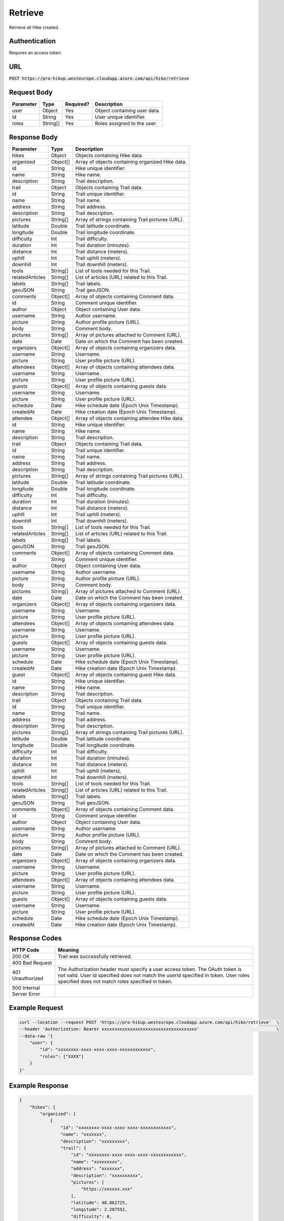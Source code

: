.. _retrieve:

Retrieve
============

Retrieve all Hike created.

Authentication
------------

Requires an access token.

URL
------------

:code:`POST https://pro-hikup.westeurope.cloudapp.azure.com/api/hike/retrieve`

Request Body
------------

+---------------+-----------+---------------+------------------------------------------------------+
| Parameter     | Type      | Required?     | Description                                          |
+===============+===========+===============+======================================================+
| user          | Object    | Yes           | Object containing user data.                         |
+---------------+-----------+---------------+------------------------------------------------------+
| id            | String    | Yes           | User unique identifier.                              |
+---------------+-----------+---------------+------------------------------------------------------+
| roles         | String[]  | Yes           | Roles assigned to the user.                          |
+---------------+-----------+---------------+------------------------------------------------------+

Response Body
------------

+-------------------+-----------+----------------------------------------------------------------------+
| Parameter         | Type      | Description                                                          |
+===================+===========+======================================================================+
| hikes             | Object    | Objects containing Hike data.                                        |
+-------------------+-----------+----------------------------------------------------------------------+
| organized         | Object[]  | Array of objects containing organized Hike data.                     |
+-------------------+-----------+----------------------------------------------------------------------+
| id                | String    | Hike unique identifier.                                              |
+-------------------+-----------+----------------------------------------------------------------------+
| name              | String    | Hike name.                                                           |
+-------------------+-----------+----------------------------------------------------------------------+
| description       | String    | Trail description.                                                   |
+-------------------+-----------+----------------------------------------------------------------------+
| trail             | Object    | Objects containing Trail data.                                       |
+-------------------+-----------+----------------------------------------------------------------------+
| id                | String    | Trail unique identifier.                                             |
+-------------------+-----------+----------------------------------------------------------------------+
| name              | String    | Trail name.                                                          |
+-------------------+-----------+----------------------------------------------------------------------+
| address           | String    | Trail address.                                                       |
+-------------------+-----------+----------------------------------------------------------------------+
| description       | String    | Trail description.                                                   |
+-------------------+-----------+----------------------------------------------------------------------+
| pictures          | String[]  | Array of strings containing Trail pictures (URL).                    |
+-------------------+-----------+----------------------------------------------------------------------+
| latitude          | Double    | Trail latitude coordinate.                                           |
+-------------------+-----------+----------------------------------------------------------------------+
| longitude         | Double    | Trail longitude coordinate.                                          |
+-------------------+-----------+----------------------------------------------------------------------+
| difficulty        | Int       | Trail difficulty.                                                    |
+-------------------+-----------+----------------------------------------------------------------------+
| duration          | Int       | Trail duration (minutes).                                            |
+-------------------+-----------+----------------------------------------------------------------------+
| distance          | Int       | Trail distance (meters).                                             |
+-------------------+-----------+----------------------------------------------------------------------+
| uphill            | Int       | Trail uphill (meters).                                               |
+-------------------+-----------+----------------------------------------------------------------------+
| downhill          | Int       | Trail downhill (meters).                                             |
+-------------------+-----------+----------------------------------------------------------------------+
| tools             | String[]  | List of tools needed for this Trail.                                 |
+-------------------+-----------+----------------------------------------------------------------------+
| relatedArticles   | String[]  | List of articles (URL) related to this Trail.                        |
+-------------------+-----------+----------------------------------------------------------------------+
| labels            | String[]  | Trail labels.                                                        |
+-------------------+-----------+----------------------------------------------------------------------+
| geoJSON           | String    | Trail geoJSON.                                                       |
+-------------------+-----------+----------------------------------------------------------------------+
| comments          | Object[]  | Array of objects containing Comment data.                            |
+-------------------+-----------+----------------------------------------------------------------------+
| id                | String    | Comment unique identifier.                                           |
+-------------------+-----------+----------------------------------------------------------------------+
| author            | Object    | Object containing User data.                                         |
+-------------------+-----------+----------------------------------------------------------------------+
| username          | String    | Author username.                                                     |
+-------------------+-----------+----------------------------------------------------------------------+
| picture           | String    | Author profile picture (URL).                                        |
+-------------------+-----------+----------------------------------------------------------------------+
| body              | String    | Comment body.                                                        |
+-------------------+-----------+----------------------------------------------------------------------+
| pictures          | String[]  | Array of pictures attached to Comment (URL).                         |
+-------------------+-----------+----------------------------------------------------------------------+
| date              | Date      | Date on which the Comment has been created.                          |
+-------------------+-----------+----------------------------------------------------------------------+
| organizers        | Object[]  | Array of objects containing organizers data.                         |
+-------------------+-----------+----------------------------------------------------------------------+
| username          | String    | Username.                                                            |
+-------------------+-----------+----------------------------------------------------------------------+
| picture           | String    | User profile picture (URL).                                          |
+-------------------+-----------+----------------------------------------------------------------------+
| attendees         | Object[]  | Array of objects containing attendees data.                          |
+-------------------+-----------+----------------------------------------------------------------------+
| username          | String    | Username.                                                            |
+-------------------+-----------+----------------------------------------------------------------------+
| picture           | String    | User profile picture (URL).                                          |
+-------------------+-----------+----------------------------------------------------------------------+
| guests            | Object[]  | Array of objects containing guests data.                             |
+-------------------+-----------+----------------------------------------------------------------------+
| username          | String    | Username.                                                            |
+-------------------+-----------+----------------------------------------------------------------------+
| picture           | String    | User profile picture (URL).                                          |
+-------------------+-----------+----------------------------------------------------------------------+
| schedule          | Date      | Hike schedule date (Epoch Unix Timestamp).                           |
+-------------------+-----------+----------------------------------------------------------------------+
| createdAt         | Date      | Hike creation date (Epoch Unix Timestamp).                           |
+-------------------+-----------+----------------------------------------------------------------------+
| attendee          | Object[]  | Array of objects containing attendee Hike data.                      |
+-------------------+-----------+----------------------------------------------------------------------+
| id                | String    | Hike unique identifier.                                              |
+-------------------+-----------+----------------------------------------------------------------------+
| name              | String    | Hike name.                                                           |
+-------------------+-----------+----------------------------------------------------------------------+
| description       | String    | Trail description.                                                   |
+-------------------+-----------+----------------------------------------------------------------------+
| trail             | Object    | Objects containing Trail data.                                       |
+-------------------+-----------+----------------------------------------------------------------------+
| id                | String    | Trail unique identifier.                                             |
+-------------------+-----------+----------------------------------------------------------------------+
| name              | String    | Trail name.                                                          |
+-------------------+-----------+----------------------------------------------------------------------+
| address           | String    | Trail address.                                                       |
+-------------------+-----------+----------------------------------------------------------------------+
| description       | String    | Trail description.                                                   |
+-------------------+-----------+----------------------------------------------------------------------+
| pictures          | String[]  | Array of strings containing Trail pictures (URL).                    |
+-------------------+-----------+----------------------------------------------------------------------+
| latitude          | Double    | Trail latitude coordinate.                                           |
+-------------------+-----------+----------------------------------------------------------------------+
| longitude         | Double    | Trail longitude coordinate.                                          |
+-------------------+-----------+----------------------------------------------------------------------+
| difficulty        | Int       | Trail difficulty.                                                    |
+-------------------+-----------+----------------------------------------------------------------------+
| duration          | Int       | Trail duration (minutes).                                            |
+-------------------+-----------+----------------------------------------------------------------------+
| distance          | Int       | Trail distance (meters).                                             |
+-------------------+-----------+----------------------------------------------------------------------+
| uphill            | Int       | Trail uphill (meters).                                               |
+-------------------+-----------+----------------------------------------------------------------------+
| downhill          | Int       | Trail downhill (meters).                                             |
+-------------------+-----------+----------------------------------------------------------------------+
| tools             | String[]  | List of tools needed for this Trail.                                 |
+-------------------+-----------+----------------------------------------------------------------------+
| relatedArticles   | String[]  | List of articles (URL) related to this Trail.                        |
+-------------------+-----------+----------------------------------------------------------------------+
| labels            | String[]  | Trail labels.                                                        |
+-------------------+-----------+----------------------------------------------------------------------+
| geoJSON           | String    | Trail geoJSON.                                                       |
+-------------------+-----------+----------------------------------------------------------------------+
| comments          | Object[]  | Array of objects containing Comment data.                            |
+-------------------+-----------+----------------------------------------------------------------------+
| id                | String    | Comment unique identifier.                                           |
+-------------------+-----------+----------------------------------------------------------------------+
| author            | Object    | Object containing User data.                                         |
+-------------------+-----------+----------------------------------------------------------------------+
| username          | String    | Author username.                                                     |
+-------------------+-----------+----------------------------------------------------------------------+
| picture           | String    | Author profile picture (URL).                                        |
+-------------------+-----------+----------------------------------------------------------------------+
| body              | String    | Comment body.                                                        |
+-------------------+-----------+----------------------------------------------------------------------+
| pictures          | String[]  | Array of pictures attached to Comment (URL).                         |
+-------------------+-----------+----------------------------------------------------------------------+
| date              | Date      | Date on which the Comment has been created.                          |
+-------------------+-----------+----------------------------------------------------------------------+
| organizers        | Object[]  | Array of objects containing organizers data.                         |
+-------------------+-----------+----------------------------------------------------------------------+
| username          | String    | Username.                                                            |
+-------------------+-----------+----------------------------------------------------------------------+
| picture           | String    | User profile picture (URL).                                          |
+-------------------+-----------+----------------------------------------------------------------------+
| attendees         | Object[]  | Array of objects containing attendees data.                          |
+-------------------+-----------+----------------------------------------------------------------------+
| username          | String    | Username.                                                            |
+-------------------+-----------+----------------------------------------------------------------------+
| picture           | String    | User profile picture (URL).                                          |
+-------------------+-----------+----------------------------------------------------------------------+
| guests            | Object[]  | Array of objects containing guests data.                             |
+-------------------+-----------+----------------------------------------------------------------------+
| username          | String    | Username.                                                            |
+-------------------+-----------+----------------------------------------------------------------------+
| picture           | String    | User profile picture (URL).                                          |
+-------------------+-----------+----------------------------------------------------------------------+
| schedule          | Date      | Hike schedule date (Epoch Unix Timestamp).                           |
+-------------------+-----------+----------------------------------------------------------------------+
| createdAt         | Date      | Hike creation date (Epoch Unix Timestamp).                           |
+-------------------+-----------+----------------------------------------------------------------------+
| guest             | Object[]  | Array of objects containing guest Hike data.                         |
+-------------------+-----------+----------------------------------------------------------------------+
| id                | String    | Hike unique identifier.                                              |
+-------------------+-----------+----------------------------------------------------------------------+
| name              | String    | Hike name.                                                           |
+-------------------+-----------+----------------------------------------------------------------------+
| description       | String    | Trail description.                                                   |
+-------------------+-----------+----------------------------------------------------------------------+
| trail             | Object    | Objects containing Trail data.                                       |
+-------------------+-----------+----------------------------------------------------------------------+
| id                | String    | Trail unique identifier.                                             |
+-------------------+-----------+----------------------------------------------------------------------+
| name              | String    | Trail name.                                                          |
+-------------------+-----------+----------------------------------------------------------------------+
| address           | String    | Trail address.                                                       |
+-------------------+-----------+----------------------------------------------------------------------+
| description       | String    | Trail description.                                                   |
+-------------------+-----------+----------------------------------------------------------------------+
| pictures          | String[]  | Array of strings containing Trail pictures (URL).                    |
+-------------------+-----------+----------------------------------------------------------------------+
| latitude          | Double    | Trail latitude coordinate.                                           |
+-------------------+-----------+----------------------------------------------------------------------+
| longitude         | Double    | Trail longitude coordinate.                                          |
+-------------------+-----------+----------------------------------------------------------------------+
| difficulty        | Int       | Trail difficulty.                                                    |
+-------------------+-----------+----------------------------------------------------------------------+
| duration          | Int       | Trail duration (minutes).                                            |
+-------------------+-----------+----------------------------------------------------------------------+
| distance          | Int       | Trail distance (meters).                                             |
+-------------------+-----------+----------------------------------------------------------------------+
| uphill            | Int       | Trail uphill (meters).                                               |
+-------------------+-----------+----------------------------------------------------------------------+
| downhill          | Int       | Trail downhill (meters).                                             |
+-------------------+-----------+----------------------------------------------------------------------+
| tools             | String[]  | List of tools needed for this Trail.                                 |
+-------------------+-----------+----------------------------------------------------------------------+
| relatedArticles   | String[]  | List of articles (URL) related to this Trail.                        |
+-------------------+-----------+----------------------------------------------------------------------+
| labels            | String[]  | Trail labels.                                                        |
+-------------------+-----------+----------------------------------------------------------------------+
| geoJSON           | String    | Trail geoJSON.                                                       |
+-------------------+-----------+----------------------------------------------------------------------+
| comments          | Object[]  | Array of objects containing Comment data.                            |
+-------------------+-----------+----------------------------------------------------------------------+
| id                | String    | Comment unique identifier.                                           |
+-------------------+-----------+----------------------------------------------------------------------+
| author            | Object    | Object containing User data.                                         |
+-------------------+-----------+----------------------------------------------------------------------+
| username          | String    | Author username.                                                     |
+-------------------+-----------+----------------------------------------------------------------------+
| picture           | String    | Author profile picture (URL).                                        |
+-------------------+-----------+----------------------------------------------------------------------+
| body              | String    | Comment body.                                                        |
+-------------------+-----------+----------------------------------------------------------------------+
| pictures          | String[]  | Array of pictures attached to Comment (URL).                         |
+-------------------+-----------+----------------------------------------------------------------------+
| date              | Date      | Date on which the Comment has been created.                          |
+-------------------+-----------+----------------------------------------------------------------------+
| organizers        | Object[]  | Array of objects containing organizers data.                         |
+-------------------+-----------+----------------------------------------------------------------------+
| username          | String    | Username.                                                            |
+-------------------+-----------+----------------------------------------------------------------------+
| picture           | String    | User profile picture (URL).                                          |
+-------------------+-----------+----------------------------------------------------------------------+
| attendees         | Object[]  | Array of objects containing attendees data.                          |
+-------------------+-----------+----------------------------------------------------------------------+
| username          | String    | Username.                                                            |
+-------------------+-----------+----------------------------------------------------------------------+
| picture           | String    | User profile picture (URL).                                          |
+-------------------+-----------+----------------------------------------------------------------------+
| guests            | Object[]  | Array of objects containing guests data.                             |
+-------------------+-----------+----------------------------------------------------------------------+
| username          | String    | Username.                                                            |
+-------------------+-----------+----------------------------------------------------------------------+
| picture           | String    | User profile picture (URL).                                          |
+-------------------+-----------+----------------------------------------------------------------------+
| schedule          | Date      | Hike schedule date (Epoch Unix Timestamp).                           |
+-------------------+-----------+----------------------------------------------------------------------+
| createdAt         | Date      | Hike creation date (Epoch Unix Timestamp).                           |
+-------------------+-----------+----------------------------------------------------------------------+

Response Codes
------------

+---------------------------+----------------------------------------------------------------------+
| HTTP Code                 | Meaning                                                              |
+===========================+======================================================================+
| 200 OK                    | Trail was successfully retrieved.                                    |
+---------------------------+----------------------------------------------------------------------+
| 400 Bad Request           |                                                                      |
+---------------------------+----------------------------------------------------------------------+
| 401 Unauthorized          | The Authorization header must specify a user access token.           |
|                           | The OAuth token is not valid.                                        |
|                           | User id specified does not match the userId specified in token.      |
|                           | User roles specified does not match roles specified in token.        |
+---------------------------+----------------------------------------------------------------------+
| 500 Internal Server Error |                                                                      |
+---------------------------+----------------------------------------------------------------------+

Example Request
------------

.. code-block:: console

    curl --location --request POST 'https://pro-hikup.westeurope.cloudapp.azure.com/api/hike/retrieve'  \
    --header 'Authorization: Bearer xxxxxxxxxxxxxxxxxxxxxxxxxxxxxxxxxxxxx'                              \
    --data-raw '{
        "user": {
            "id": "xxxxxxxx-xxxx-xxxx-xxxx-xxxxxxxxxxxx",
            "roles": ["XXXX"]
        }
    }'

Example Response
------------

.. code-block:: console

    {
        "hikes": {
            "organized": [
                {
                    "id": "xxxxxxxx-xxxx-xxxx-xxxx-xxxxxxxxxxxx",
                    "name": "xxxxxxx",
                    "description": "xxxxxxxxx",
                    "trail": {
                        "id": "xxxxxxxx-xxxx-xxxx-xxxx-xxxxxxxxxxxx",
                        "name": "xxxxxxxxx",
                        "address": "xxxxxxx",
                        "description": "xxxxxxxxxx",
                        "pictures": [
                            "https://xxxxxx.xxx"
                        ],
                        "latitude": 48.862725,
                        "longitude": 2.287592,
                        "difficulty": 0,
                        "duration": 0,
                        "distance": 0,
                        "uphill": 0,
                        "downhill": 0,
                        "tools": [
                            "https://xxxxxxx.xxx"
                        ],
                        "relatedArticles": [
                            "https://xxxxxxx.xxx"
                        ],
                        "labels": [
                            "xxxxxxxxx"
                        ],
                        "geoJSON": "xxxxxx",
                        "comments": []
                    },
                    "organizers": [
                        {
                            "username": "xxxxxxx",
                            "picture": "https://xxxxxx.xxx"
                        }
                    ],
                    "attendees": [
                        {
                            "username": "xxxxxxx",
                            "picture": "https://xxxxxx.xxx"
                        }
                    ],
                    "guests": [
                        {
                            "username": "xxxxxxxxx",
                            "picture": "https://xxxxxx.xxx"
                        }
                    ],
                    "schedule": "2020-01-20T09:37:20.000Z",
                    "createdAt": "2020-01-20T09:35:52.359Z"
                }
            ],
            "attendee": [
                {
                    "id": "xxxxxxxx-xxxx-xxxx-xxxx-xxxxxxxxxxxx",
                    "name": "xxxxxxx",
                    "description": "xxxxxxxxx",
                    "trail": {
                        "id": "xxxxxxxx-xxxx-xxxx-xxxx-xxxxxxxxxxxx",
                        "name": "xxxxxxxxx",
                        "address": "xxxxxxx",
                        "description": "xxxxxxxxxx",
                        "pictures": [
                            "https://xxxxxx.xxx"
                        ],
                        "latitude": 48.862725,
                        "longitude": 2.287592,
                        "difficulty": 0,
                        "duration": 0,
                        "distance": 0,
                        "uphill": 0,
                        "downhill": 0,
                        "tools": [
                            "https://xxxxxxx.xxx"
                        ],
                        "relatedArticles": [
                            "https://xxxxxxx.xxx"
                        ],
                        "labels": [
                            "xxxxxxxxx"
                        ],
                        "geoJSON": "xxxxxx",
                        "comments": []
                    },
                    "organizers": [
                        {
                            "username": "xxxxxxx",
                            "picture": "https://xxxxxx.xxx"
                        }
                    ],
                    "attendees": [
                        {
                            "username": "xxxxxxx",
                            "picture": "https://xxxxxx.xxx"
                        }
                    ],
                    "guests": [
                        {
                            "username": "xxxxxxxxx",
                            "picture": "https://xxxxxx.xxx"
                        }
                    ],
                    "schedule": "2020-01-20T09:37:20.000Z",
                    "createdAt": "2020-01-20T09:35:52.359Z"
                }
            ],
            "guest": [
                {
                    "id": "xxxxxxxx-xxxx-xxxx-xxxx-xxxxxxxxxxxx",
                    "name": "xxxxxxx",
                    "description": "xxxxxxxxx",
                    "trail": {
                        "id": "xxxxxxxx-xxxx-xxxx-xxxx-xxxxxxxxxxxx",
                        "name": "xxxxxxxxx",
                        "address": "xxxxxxx",
                        "description": "xxxxxxxxxx",
                        "pictures": [
                            "https://xxxxxx.xxx"
                        ],
                        "latitude": 48.862725,
                        "longitude": 2.287592,
                        "difficulty": 0,
                        "duration": 0,
                        "distance": 0,
                        "uphill": 0,
                        "downhill": 0,
                        "tools": [
                            "https://xxxxxxx.xxx"
                        ],
                        "relatedArticles": [
                            "https://xxxxxxx.xxx"
                        ],
                        "labels": [
                            "xxxxxxxxx"
                        ],
                        "geoJSON": "xxxxxx",
                        "comments": []
                    },
                    "organizers": [
                        {
                            "username": "xxxxxxx",
                            "picture": "https://xxxxxx.xxx"
                        }
                    ],
                    "attendees": [
                        {
                            "username": "xxxxxxx",
                            "picture": "https://xxxxxx.xxx"
                        }
                    ],
                    "guests": [
                        {
                            "username": "xxxxxxxxx",
                            "picture": "https://xxxxxx.xxx"
                        }
                    ],
                    "schedule": "2020-01-20T09:37:20.000Z",
                    "createdAt": "2020-01-20T09:35:52.359Z"
                },
                {
                    "id": "xxxxxxxx-xxxx-xxxx-xxxx-xxxxxxxxxxxx",
                    "name": "xxxxxxx",
                    "description": "xxxxxxxxx",
                    "trail": {
                        "id": "xxxxxxxx-xxxx-xxxx-xxxx-xxxxxxxxxxxx",
                        "name": "xxxxxxxxx",
                        "address": "xxxxxxx",
                        "description": "xxxxxxxxxx",
                        "pictures": [
                            "https://xxxxxx.xxx"
                        ],
                        "latitude": 48.862725,
                        "longitude": 2.287592,
                        "difficulty": 0,
                        "duration": 0,
                        "distance": 0,
                        "uphill": 0,
                        "downhill": 0,
                        "tools": [
                            "https://xxxxxxx.xxx"
                        ],
                        "relatedArticles": [
                            "https://xxxxxxx.xxx"
                        ],
                        "labels": [
                            "xxxxxxxxx"
                        ],
                        "geoJSON": "xxxxxx",
                        "comments": []
                    },
                    "organizers": [
                        {
                            "username": "xxxxxxx",
                            "picture": "https://xxxxxx.xxx"
                        }
                    ],
                    "attendees": [
                        {
                            "username": "xxxxxxx",
                            "picture": "https://xxxxxx.xxx"
                        }
                    ],
                    "guests": [
                        {
                            "username": "xxxxxxxxx",
                            "picture": "https://xxxxxx.xxx"
                        }
                    ],
                    "schedule": "2020-01-20T09:37:20.000Z",
                    "createdAt": "2020-01-20T09:35:52.359Z"
                }
            ]
        }
    }
